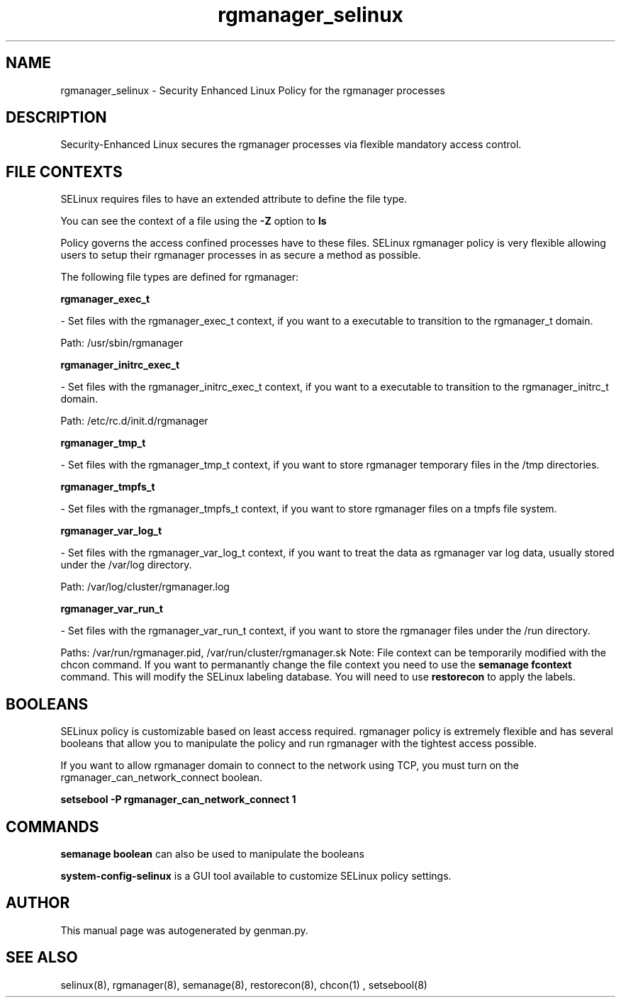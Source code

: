 .TH  "rgmanager_selinux"  "8"  "rgmanager" "dwalsh@redhat.com" "rgmanager SELinux Policy documentation"
.SH "NAME"
rgmanager_selinux \- Security Enhanced Linux Policy for the rgmanager processes
.SH "DESCRIPTION"

Security-Enhanced Linux secures the rgmanager processes via flexible mandatory access
control.  
.SH FILE CONTEXTS
SELinux requires files to have an extended attribute to define the file type. 
.PP
You can see the context of a file using the \fB\-Z\fP option to \fBls\bP
.PP
Policy governs the access confined processes have to these files. 
SELinux rgmanager policy is very flexible allowing users to setup their rgmanager processes in as secure a method as possible.
.PP 
The following file types are defined for rgmanager:


.EX
.B rgmanager_exec_t 
.EE

- Set files with the rgmanager_exec_t context, if you want to a executable to transition to the rgmanager_t domain.

.br
Path: 
/usr/sbin/rgmanager

.EX
.B rgmanager_initrc_exec_t 
.EE

- Set files with the rgmanager_initrc_exec_t context, if you want to a executable to transition to the rgmanager_initrc_t domain.

.br
Path: 
/etc/rc\.d/init\.d/rgmanager

.EX
.B rgmanager_tmp_t 
.EE

- Set files with the rgmanager_tmp_t context, if you want to store rgmanager temporary files in the /tmp directories.


.EX
.B rgmanager_tmpfs_t 
.EE

- Set files with the rgmanager_tmpfs_t context, if you want to store rgmanager files on a tmpfs file system.


.EX
.B rgmanager_var_log_t 
.EE

- Set files with the rgmanager_var_log_t context, if you want to treat the data as rgmanager var log data, usually stored under the /var/log directory.

.br
Path: 
/var/log/cluster/rgmanager\.log

.EX
.B rgmanager_var_run_t 
.EE

- Set files with the rgmanager_var_run_t context, if you want to store the rgmanager files under the /run directory.

.br
Paths: 
/var/run/rgmanager\.pid, /var/run/cluster/rgmanager\.sk
Note: File context can be temporarily modified with the chcon command.  If you want to permanantly change the file context you need to use the 
.B semanage fcontext 
command.  This will modify the SELinux labeling database.  You will need to use
.B restorecon
to apply the labels.

.SH BOOLEANS
SELinux policy is customizable based on least access required.  rgmanager policy is extremely flexible and has several booleans that allow you to manipulate the policy and run rgmanager with the tightest access possible.


.PP
If you want to allow rgmanager domain to connect to the network using TCP, you must turn on the rgmanager_can_network_connect boolean.

.EX
.B setsebool -P rgmanager_can_network_connect 1
.EE

.SH "COMMANDS"

.B semanage boolean
can also be used to manipulate the booleans

.PP
.B system-config-selinux 
is a GUI tool available to customize SELinux policy settings.

.SH AUTHOR	
This manual page was autogenerated by genman.py.

.SH "SEE ALSO"
selinux(8), rgmanager(8), semanage(8), restorecon(8), chcon(1)
, setsebool(8)